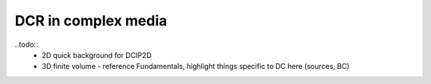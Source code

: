 .. _dcr_in_complex_media:

DCR in complex media
====================

.. raw:: html
    :file: ../../../underconstruction.html



..todo::
    - 2D quick background for DCIP2D
    - 3D finite volume - reference Fundamentals, highlight things specific to DC here (sources, BC)


